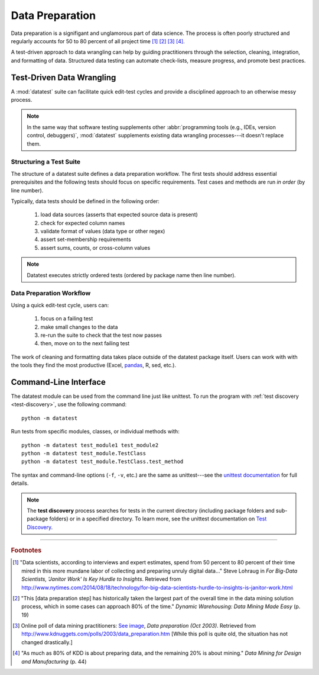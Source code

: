 
.. meta::
    :description: Test-driven data preparation can provide much-needed
                  structure to guide the workflow of data preparation,
                  itself.
    :keywords: test-driven data wrangling, data preperation, tidy data


****************
Data Preparation
****************

Data preparation is a signifigant and unglamorous part of data science.
The process is often poorly structured and regularly accounts for 50 to
80 percent of all project time [1]_ [2]_ [3]_ [4]_.

A test-driven approach to data wrangling can help by guiding
practitioners through the selection, cleaning, integration, and
formatting of data.  Structured data testing can automate check-lists,
measure progress, and promote best practices.


Test-Driven Data Wrangling
==========================

A :mod:`datatest` suite can facilitate quick edit-test cycles and
provide a disciplined approach to an otherwise messy process.

.. note::
    In the same way that software testing supplements other
    :abbr:`programming tools (e.g., IDEs, version control, debuggers)`,
    :mod:`datatest` supplements existing data wrangling processes---it
    doesn't replace them.

..  existing solutions
    prepare data
    but don't guide a user through the process
    make this data look like that data
    "where do I start"
    "what should I do next"
    each failing test is a sign-post that points to the next issue that need
    to be handled

    .. epigraph::
        Unix was not designed to stop you from doing stupid things, because
        that would also stop you from doing clever things. ---Doug Gwyn


Structuring a Test Suite
------------------------

The structure of a datatest suite defines a data preparation workflow.
The first tests should address essential prerequisites and the following
tests should focus on specific requirements.  Test cases and methods are
run *in order* (by line number).

Typically, data tests should be defined in the following order:

 1. load data sources (asserts that expected source data is present)
 2. check for expected column names
 3. validate format of values (data type or other regex)
 4. assert set-membership requirements
 5. assert sums, counts, or cross-column values

.. note::

    Datatest executes strictly ordered tests (ordered by package name
    then line number).


Data Preparation Workflow
-------------------------

Using a quick edit-test cycle, users can:

 1. focus on a failing test
 2. make small changes to the data
 3. re-run the suite to check that the test now passes
 4. then, move on to the next failing test

The work of cleaning and formatting data takes place outside of the
datatest package itself.  Users can work with with the tools they find
the most productive (Excel, `pandas <http://pandas.pydata.org/>`_, R,
sed, etc.).


Command-Line Interface
======================

The datatest module can be used from the command line just like
unittest. To run the program with :ref:`test discovery <test-discovery>`,
use the following command::

    python -m datatest

Run tests from specific modules, classes, or individual methods with::

    python -m datatest test_module1 test_module2
    python -m datatest test_module.TestClass
    python -m datatest test_module.TestClass.test_method

The syntax and command-line options (``-f``, ``-v``, etc.) are the same
as unittest---see the
`unittest documentation <http://docs.python.org/library/unittest.html#command-line-interface>`_
for full details.

.. _test-discovery:
.. note::

    The **test discovery** process searches for tests in the current
    directory (including package folders and sub-package folders) or in
    a specified directory.  To learn more, see the unittest
    documentation on `Test Discovery
    <https://docs.python.org/3/library/unittest.html#test-discovery>`_.


------------

.. rubric:: Footnotes

.. [1] "Data scientists, according to interviews and expert estimates, spend
        from 50 percent to 80 percent of their time mired in this more mundane
        labor of collecting and preparing unruly digital data..." Steve Lohraug
        in *For Big-Data Scientists, 'Janitor Work' Is Key Hurdle to Insights*.
        Retrieved from http://www.nytimes.com/2014/08/18/technology/for-big-data-scientists-hurdle-to-insights-is-janitor-work.html

.. [2] "This [data preparation step] has historically taken the largest part
        of the overall time in the data mining solution process, which in some
        cases can approach 80% of the time." *Dynamic Warehousing: Data Mining
        Made Easy* (p. 19)

.. [3] Online poll of data mining practitioners: `See image <_static/data_prep_poll.png>`_,
       *Data preparation (Oct 2003)*.
       Retrieved from http://www.kdnuggets.com/polls/2003/data_preparation.htm
       [While this poll is quite old, the situation has not changed
       drastically.]

.. [4] "As much as 80% of KDD is about preparing data, and the remaining 20%
        is about mining." *Data Mining for Design and Manufacturing* (p. 44)
